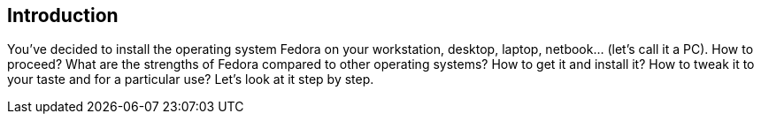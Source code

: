 == Introduction

You've decided to install the operating system Fedora on your workstation, desktop, laptop, netbook... (let's call it a PC). How to proceed? What are the strengths of Fedora compared to other operating systems? How to get it and install it? How to tweak it to your taste and for a particular use? Let's look at it step by step.
